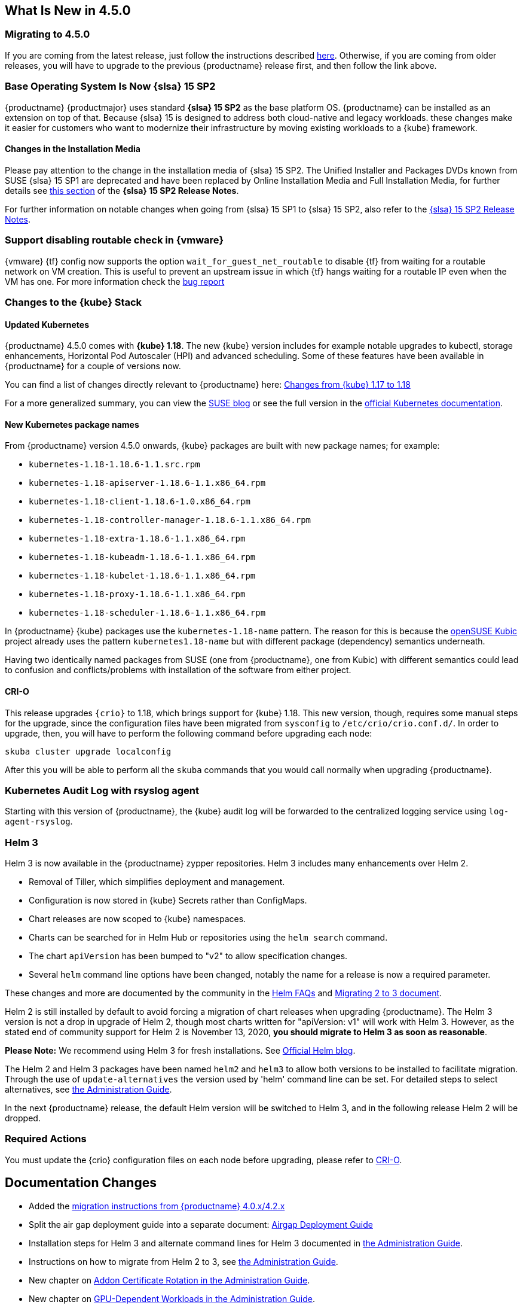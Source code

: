 == What Is New in 4.5.0

=== Migrating to 4.5.0

If you are coming from the latest release, just follow the instructions described link:{docurl}single-html/caasp-admin/#caasp-migrate-4.5[here].
Otherwise, if you are coming from older releases, you will have to upgrade to the previous {productname} release first, and then follow the link above.

=== Base Operating System Is Now {slsa} 15 SP2

{productname} {productmajor} uses standard *{slsa} 15 SP2* as the base platform OS.
{productname} can be installed as an extension on top of that. Because {slsa} 15 is
designed to address both cloud-native and legacy workloads.
these changes make it easier for customers who want to modernize their
infrastructure by moving existing workloads to a {kube} framework.

==== Changes in the Installation Media

Please pay attention to the change in the installation media of {slsa} 15 SP2. The Unified Installer and Packages DVDs known from SUSE {slsa} 15 SP1 are deprecated and have been replaced by Online Installation Media and Full Installation Media, for further details see link:https://www.suse.com/releasenotes/x86_64/SUSE-SLES/15-SP2/#_changes_in_15sp2[this section] of the *{slsa} 15 SP2 Release Notes*.

For further information on notable changes when going from {slsa} 15 SP1 to {slsa} 15 SP2, also refer to the link:https://www.suse.com/releasenotes/x86_64/SUSE-SLES/15-SP2/[{slsa} 15 SP2 Release Notes].

=== Support disabling routable check in {vmware}

{vmware} {tf} config now supports the option `wait_for_guest_net_routable` to disable {tf} from waiting for a routable network on VM creation. This is useful to prevent an upstream issue in which {tf} hangs waiting for a routable IP even when the VM has one. For more information check the link:https://github.com/hashicorp/terraform-provider-vsphere/issues/1127[bug report]

=== Changes to the {kube} Stack

==== Updated Kubernetes

{productname} 4.5.0 comes with *{kube} 1.18*. The new {kube} version includes for example notable upgrades to kubectl, storage enhancements, Horizontal Pod Autoscaler (HPI) and advanced scheduling. Some of these features have been available in {productname} for a couple of versions now.

You can find a list of changes directly relevant to {productname} here: link:{docurl}single-html/caasp-admin/#k8s-changes-117-118[Changes from {kube} 1.17 to 1.18]

For a more generalized summary, you can view the link:https://www.suse.com/c/whats-new-in-kubernetes-v1-18-0/[SUSE blog] or see the full version in the link:https://kubernetes.io/docs/setup/release/notes/[official Kubernetes documentation].

==== New Kubernetes package names

From {productname} version 4.5.0 onwards, {kube} packages are built with new package names; for example:

* `kubernetes-1.18-1.18.6-1.1.src.rpm`
* `kubernetes-1.18-apiserver-1.18.6-1.1.x86_64.rpm`
* `kubernetes-1.18-client-1.18.6-1.0.x86_64.rpm`
* `kubernetes-1.18-controller-manager-1.18.6-1.1.x86_64.rpm`
* `kubernetes-1.18-extra-1.18.6-1.1.x86_64.rpm`
* `kubernetes-1.18-kubeadm-1.18.6-1.1.x86_64.rpm`
* `kubernetes-1.18-kubelet-1.18.6-1.1.x86_64.rpm`
* `kubernetes-1.18-proxy-1.18.6-1.1.x86_64.rpm`
* `kubernetes-1.18-scheduler-1.18.6-1.1.x86_64.rpm`

In {productname} {kube} packages use the `kubernetes-1.18-name` pattern. The reason for this is because the link:https://kubic.opensuse.org/[openSUSE Kubic] project already uses the pattern `kubernetes1.18-name` but with different package (dependency) semantics underneath.

Having two identically named packages from SUSE (one from {productname}, one from  Kubic) with different semantics could lead to confusion and conflicts/problems with installation of the software from either project.

[#crio-118-config-update]
==== CRI-O

This release upgrades `{crio}` to 1.18, which brings support for {kube} 1.18.
This new version, though, requires some manual steps for the upgrade, since the configuration files have been migrated from `sysconfig` to `/etc/crio/crio.conf.d/`.
In order to upgrade, then, you will have to perform the following command before upgrading each node:

----
skuba cluster upgrade localconfig
----

After this you will be able to perform all the `skuba` commands that you would call normally when upgrading {productname}.

=== Kubernetes Audit Log with rsyslog agent

Starting with this version of {productname}, the {kube} audit log will be forwarded to the centralized logging service using `log-agent-rsyslog`.

=== Helm 3

Helm 3 is now available in the {productname} zypper repositories.
Helm 3 includes many enhancements over Helm 2.

* Removal of Tiller, which simplifies deployment and management.
* Configuration is now stored in {kube} Secrets rather than ConfigMaps.
* Chart releases are now scoped to {kube} namespaces.
* Charts can be searched for in Helm Hub or repositories using the `helm search` command.
* The chart `apiVersion` has been bumped to "v2" to allow specification changes.
* Several `helm` command line options have been changed, notably the name for a release is now a required parameter.

These changes and more are documented by the community in the link:https://helm.sh/docs/faq/#changes-since-helm-2[Helm FAQs] and link:https://v3.helm.sh/docs/topics/v2_v3_migration/[Migrating 2 to 3 document].

Helm 2 is still installed by default to avoid forcing a migration of chart releases when upgrading {productname}.
The Helm 3 version is not a drop in upgrade of Helm 2, though most charts written for "apiVersion: v1" will work with Helm 3.
However, as the stated end of community support for Helm 2 is November 13, 2020, *you should migrate to Helm 3 as soon as reasonable*.

*Please Note:* We recommend using Helm 3 for fresh installations. See link:https://helm.sh/blog/covid-19-extending-helm-v2-bug-fixes/[Official Helm blog].

The Helm 2 and Helm 3 packages have been named `helm2` and `helm3` to allow both versions to be installed to facilitate migration.
Through the use of `update-alternatives` the version used by 'helm' command line can be set.
For detailed steps to select alternatives, see link:{docurl}single-html/caasp-admin/#helm_tiller_install[the Administration Guide].

In the next {productname} release, the default Helm version will be switched to Helm 3, and in the following release Helm 2 will be dropped.

=== Required Actions

You must update the {crio} configuration files on each node before upgrading, please refer to <<crio-118-config-update>>.

== Documentation Changes

* Added the link:{docurl}caasp-admin/#caasp-migration[migration instructions from {productname} 4.0.x/4.2.x]
* Split the air gap deployment guide into a separate document: link:{docurl}single-html/caasp-airgap/[Airgap Deployment Guide]
* Installation steps for Helm 3 and alternate command lines for Helm 3 documented in link:{docurl}single-html/caasp-admin/#helm_tiller_install[the Administration Guide].
* Instructions on how to migrate from Helm 2 to 3, see link:{docurl}single-html/caasp-admin/#helm-2to3-migration[the Administration Guide].
* New chapter on link:{docurl}single-html/caasp-admin/#addon-certificate-rotation[Addon Certificate Rotation in the Administration Guide].
* New chapter on link:{docurl}single-html/caasp-admin/#_gpu_dependent_workloads[GPU-Dependent Workloads in the Administration Guide].
* link:{docurl}single-html/caasp-admin/#_logging[Completely overhauled logging section], reordered Admin guide to incorporate this change.
* Various other fixes and improvements, refer to: https://github.com/SUSE/doc-caasp/releases/tag/release-4.5


== Known Issues

=== In the upgrade process, after the restart of CRI-O and kubelet, some pods might not run properly

This can happen when there are multiple instances of a PodSandbox in a "NotReady" state. As a workaround please make sure to remove any pod in the "NotReady" state using crictl rmp <podid>. Further it is advisable to drain the node that is being upgrade before actually starting the upgrade procedure.

The upstream fix is https://github.com/cri-o/cri-o/pull/4006 which will be included in the next release.

Reference: https://github.com/SUSE/avant-garde/issues/1808


=== etcd: CVE-2020-15106 and CVE-2020-15112

Note the version of etcd shipped with CaaSP 4.5.0 contains two security issues identified as CVE-2020-15106 and CVE-2020-15112

The etcd endpoints should only be accessible inside the cluster if you have set up the firewall rules / network segmentation, following our suggestions in the admin guide; etcd should only be accessible by k8s nodes (or by trusted nodes). Exploiting this vulnerability requires an attacker to take control of the etcd leader in order to send crafted WAL entries, which means access to the SSL certs or local machine access.

Fixes for these will be provided as a maintenance update.


=== envoy: CVE-2020-12605,CVE-2020-8663,CVE-2020-12603 and CVE-2020-12604

Note that the version of envoy shipped with CaaSP 4.5.0 contains security issues idendified as CVE-2020-12605,CVE-2020-8663,CVE-2020-12603 and CVE-2020-12604

These are "Denial of Service" vulnerabilities, and do not expose systems to unauthorized access or data exfiltration. A fix for them will be provided as a maintenance update.


=== Helm 2to3 migration plugin requires internet connection to install

The installer for the Helm 2to3 plugin is written to pull the plugin from the official community github site at link:https://github.com/helm/helm-2to3[github.com/helm/helm-2to3].
This could cause a problem in an air-gapped {productname} installation where an open internet connection is not available.

The simplest workaround is to move the management system (such as a laptop) out of the internal network, install the plugin, then move back in to perform the migration.


===  Upgraded v4.5 cluster is running etcd from v4 namespace (bsc#1176225)

After performing upgrade from CaaSP 4.2.3 to CaaSP 4.5.0 GMC3 the migrated cluster is running etcd from v4 namespace then. If 4.5.0 is deployed from scratch the cluster is using correct image from v4.5 namespace.

The outdated etcd image from v4 namespace doesn't have any impact for the cluster functionality.

